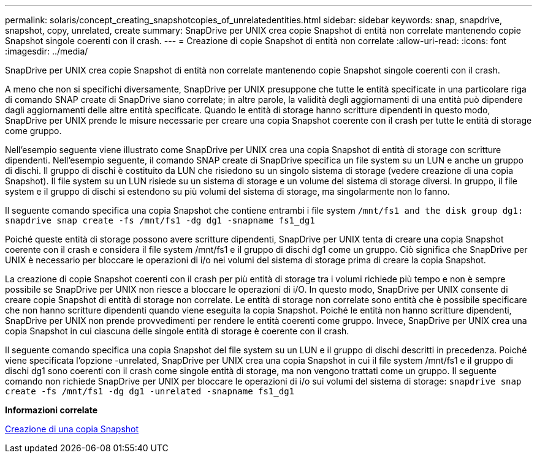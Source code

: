 ---
permalink: solaris/concept_creating_snapshotcopies_of_unrelatedentities.html 
sidebar: sidebar 
keywords: snap, snapdrive, snapshot, copy, unrelated, create 
summary: SnapDrive per UNIX crea copie Snapshot di entità non correlate mantenendo copie Snapshot singole coerenti con il crash. 
---
= Creazione di copie Snapshot di entità non correlate
:allow-uri-read: 
:icons: font
:imagesdir: ../media/


[role="lead"]
SnapDrive per UNIX crea copie Snapshot di entità non correlate mantenendo copie Snapshot singole coerenti con il crash.

A meno che non si specifichi diversamente, SnapDrive per UNIX presuppone che tutte le entità specificate in una particolare riga di comando SNAP create di SnapDrive siano correlate; in altre parole, la validità degli aggiornamenti di una entità può dipendere dagli aggiornamenti delle altre entità specificate. Quando le entità di storage hanno scritture dipendenti in questo modo, SnapDrive per UNIX prende le misure necessarie per creare una copia Snapshot coerente con il crash per tutte le entità di storage come gruppo.

Nell'esempio seguente viene illustrato come SnapDrive per UNIX crea una copia Snapshot di entità di storage con scritture dipendenti. Nell'esempio seguente, il comando SNAP create di SnapDrive specifica un file system su un LUN e anche un gruppo di dischi. Il gruppo di dischi è costituito da LUN che risiedono su un singolo sistema di storage (vedere creazione di una copia Snapshot). Il file system su un LUN risiede su un sistema di storage e un volume del sistema di storage diversi. In gruppo, il file system e il gruppo di dischi si estendono su più volumi del sistema di storage, ma singolarmente non lo fanno.

Il seguente comando specifica una copia Snapshot che contiene entrambi i file system `/mnt/fs1 and the disk group dg1: snapdrive snap create -fs /mnt/fs1 -dg dg1 -snapname fs1_dg1`

Poiché queste entità di storage possono avere scritture dipendenti, SnapDrive per UNIX tenta di creare una copia Snapshot coerente con il crash e considera il file system /mnt/fs1 e il gruppo di dischi dg1 come un gruppo. Ciò significa che SnapDrive per UNIX è necessario per bloccare le operazioni di i/o nei volumi del sistema di storage prima di creare la copia Snapshot.

La creazione di copie Snapshot coerenti con il crash per più entità di storage tra i volumi richiede più tempo e non è sempre possibile se SnapDrive per UNIX non riesce a bloccare le operazioni di i/O. In questo modo, SnapDrive per UNIX consente di creare copie Snapshot di entità di storage non correlate. Le entità di storage non correlate sono entità che è possibile specificare che non hanno scritture dipendenti quando viene eseguita la copia Snapshot. Poiché le entità non hanno scritture dipendenti, SnapDrive per UNIX non prende provvedimenti per rendere le entità coerenti come gruppo. Invece, SnapDrive per UNIX crea una copia Snapshot in cui ciascuna delle singole entità di storage è coerente con il crash.

Il seguente comando specifica una copia Snapshot del file system su un LUN e il gruppo di dischi descritti in precedenza. Poiché viene specificata l'opzione -unrelated, SnapDrive per UNIX crea una copia Snapshot in cui il file system /mnt/fs1 e il gruppo di dischi dg1 sono coerenti con il crash come singole entità di storage, ma non vengono trattati come un gruppo. Il seguente comando non richiede SnapDrive per UNIX per bloccare le operazioni di i/o sui volumi del sistema di storage: `snapdrive snap create -fs /mnt/fs1 -dg dg1 -unrelated -snapname fs1_dg1`

*Informazioni correlate*

xref:task_creating_asnapshot_copy.adoc[Creazione di una copia Snapshot]
